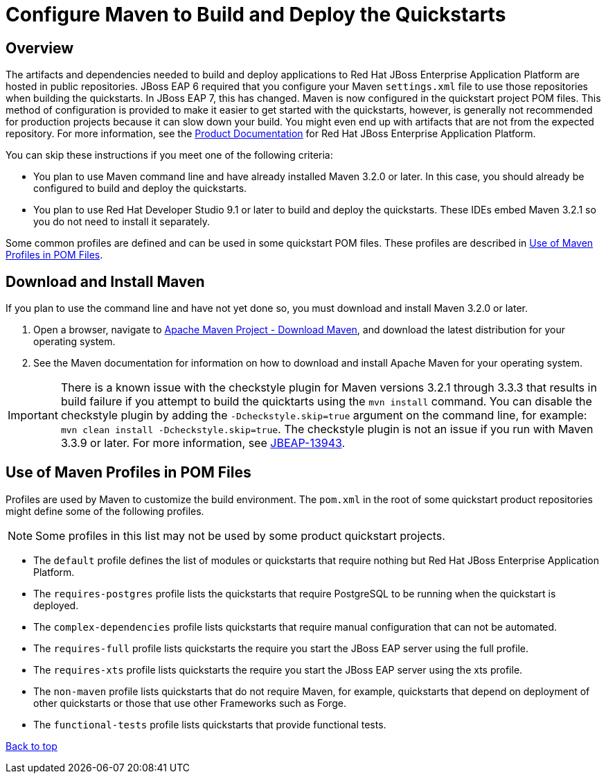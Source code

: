 :JBDSProductName: Red Hat Developer Studio

[[configure_maven_to_build_and_deploy_the_quickstarts]]
= Configure Maven to Build and Deploy the Quickstarts

[[configure_maven_overview]]
== Overview

The artifacts and dependencies needed to build and deploy applications to Red Hat JBoss Enterprise Application Platform are hosted in public repositories. JBoss EAP 6 required that you configure your Maven `settings.xml` file to use those repositories when building the quickstarts. In JBoss EAP 7, this has changed. Maven is now configured in the quickstart project POM files. This method of configuration is provided to make it easier to get started with the quickstarts, however, is generally not recommended for production projects because it can slow down your build. You might even end up with artifacts that are not from the expected repository.  For more information, see the https://access.redhat.com/documentation/en-us/red_hat_jboss_enterprise_application_platform/[Product Documentation] for Red Hat JBoss Enterprise Application Platform.

You can skip these instructions if you meet one of the following criteria:

* You plan to use Maven command line and have already installed Maven 3.2.0 or later. In this case, you should already be configured to build and deploy the quickstarts.
* You plan to use {JBDSProductName} 9.1 or later to build and deploy the quickstarts. These IDEs embed Maven 3.2.1 so you do not need to install it separately.

Some common profiles are defined and can be used in some quickstart POM files. These profiles are described in xref:use_of_maven_profiles_in_pom_files[Use of Maven Profiles in POM Files].

[[download_and_install_maven]]
== Download and Install Maven

If you plan to use the command line and have not yet done so, you must download and install Maven 3.2.0 or later.

1. Open a browser, navigate to http://maven.apache.org/download.html[Apache Maven Project - Download Maven], and download the latest distribution for your operating system.
2. See the Maven documentation for information on how to download and install Apache Maven for your operating system.

IMPORTANT: There is a known issue with the checkstyle plugin for Maven versions 3.2.1 through 3.3.3 that results in build failure if you attempt to build the quicktarts using the `mvn install` command. You can disable the checkstyle plugin by adding the `-Dcheckstyle.skip=true` argument on the command line, for example: `mvn clean install -Dcheckstyle.skip=true`. The checkstyle plugin is not an issue if you run with Maven 3.3.9 or later. For more information, see https://issues.jboss.org/browse/JBEAP-13943[JBEAP-13943].

[[use_of_maven_profiles_in_pom_files]]
== Use of Maven Profiles in POM Files

Profiles are used by Maven to customize the build environment. The `pom.xml` in the root of some quickstart product repositories might define some of the following profiles.

NOTE: Some profiles in this list may not be used by some product quickstart projects.

* The `default` profile defines the list of modules or quickstarts that require nothing but Red Hat JBoss Enterprise Application Platform.
* The `requires-postgres` profile lists the quickstarts that require PostgreSQL to be running when the quickstart is deployed.
* The `complex-dependencies` profile lists quickstarts that require manual configuration that can not be automated.
* The `requires-full` profile lists quickstarts the require you start the JBoss EAP server using the full profile.
* The `requires-xts` profile lists quickstarts the require you start the JBoss EAP server using the xts profile.
* The `non-maven` profile lists quickstarts that do not require Maven, for example, quickstarts that depend on deployment of other quickstarts or those that use other Frameworks such as Forge.
* The `functional-tests` profile lists quickstarts that provide functional tests.

xref:configure_maven_to_build_and_deploy_the_quickstarts[Back to top]
